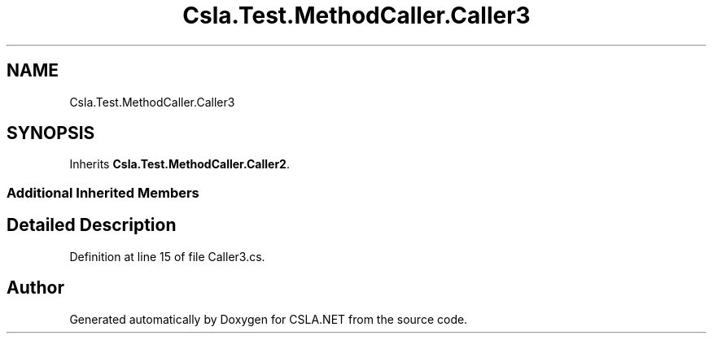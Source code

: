 .TH "Csla.Test.MethodCaller.Caller3" 3 "Wed Jul 21 2021" "Version 5.4.2" "CSLA.NET" \" -*- nroff -*-
.ad l
.nh
.SH NAME
Csla.Test.MethodCaller.Caller3
.SH SYNOPSIS
.br
.PP
.PP
Inherits \fBCsla\&.Test\&.MethodCaller\&.Caller2\fP\&.
.SS "Additional Inherited Members"
.SH "Detailed Description"
.PP 
Definition at line 15 of file Caller3\&.cs\&.

.SH "Author"
.PP 
Generated automatically by Doxygen for CSLA\&.NET from the source code\&.

